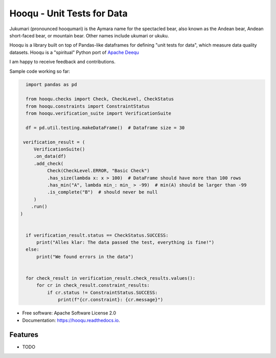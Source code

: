 ===============================
Hooqu - Unit Tests for Data
===============================

Jukumari (pronounced hooqumari) is the Aymara name for the spectacled bear, also known as the Andean
bear, Andean short-faced bear, or mountain bear. Other names include ukumari or ukuku.

Hooqu is a library built on top of Pandas-like dataframes for defining "unit tests for data", which measure data quality datasets. Hooqu is a "spiritual" Python port of `Apache Deequ <https://github.com/awslabs/deequ/>`_

I am happy to receive feedback and contributions.


.. image:: https://img.shields.io/pypi/v/hooqu.svg
        :target: https://pypi.python.org/pypi/hooqu

.. image:: https://img.shields.io/travis/mfcabrera/hooqu.svg
        :target: https://travis-ci.org/mfcabrera/hooqu

.. image:: https://readthedocs.org/projects/hooqu/badge/?version=latest
        :target: https://hooqu.readthedocs.io/en/latest/?badge=latest
        :alt: Documentation Status

.. image:: https://pyup.io/repos/github/mfcabrera/hooqu/shield.svg
     :target: https://pyup.io/repos/github/mfcabrera/hooqu/
     :alt: Updates

Sample code working so far:

.. code-block:: python

    import pandas as pd

    from hooqu.checks import Check, CheckLevel, CheckStatus
    from hooqu.constraints import ConstraintStatus
    from hooqu.verification_suite import VerificationSuite

    df = pd.util.testing.makeDataFrame()  # Dataframe size = 30

   verification_result = (
       VerificationSuite()
       .on_data(df)
       .add_check(
            Check(CheckLevel.ERROR, "Basic Check")
            .has_size(lambda x: x > 100)  # DataFrame should have more than 100 rows
            .has_min("A", lambda min_: min_ > -99)  # min(A) should be larger than -99
            .is_complete("B")  # should never be null
       )
      .run()
  )


    if verification_result.status == CheckStatus.SUCCESS:
        print("Alles klar: The data passed the test, everything is fine!")
    else:
        print("We found errors in the data")


    for check_result in verification_result.check_results.values():
        for cr in check_result.constraint_results:
            if cr.status != ConstraintStatus.SUCCESS:
                print(f"{cr.constraint}: {cr.message}")




* Free software: Apache Software License 2.0
* Documentation: https://hooqu.readthedocs.io.


Features
--------

* TODO
